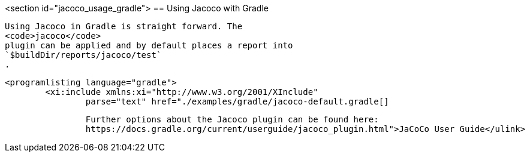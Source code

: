 <section id="jacoco_usage_gradle">
== Using Jacoco with Gradle
	
		Using Jacoco in Gradle is straight forward. The
		<code>jacoco</code>
		plugin can be applied and by default places a report into
		`$buildDir/reports/jacoco/test`
		.
	
	
		<programlisting language="gradle">
			<xi:include xmlns:xi="http://www.w3.org/2001/XInclude"
				parse="text" href="./examples/gradle/jacoco-default.gradle[]
----
	
	
		Further options about the Jacoco plugin can be found here:
		https://docs.gradle.org/current/userguide/jacoco_plugin.html">JaCoCo User Guide</ulink>
	
